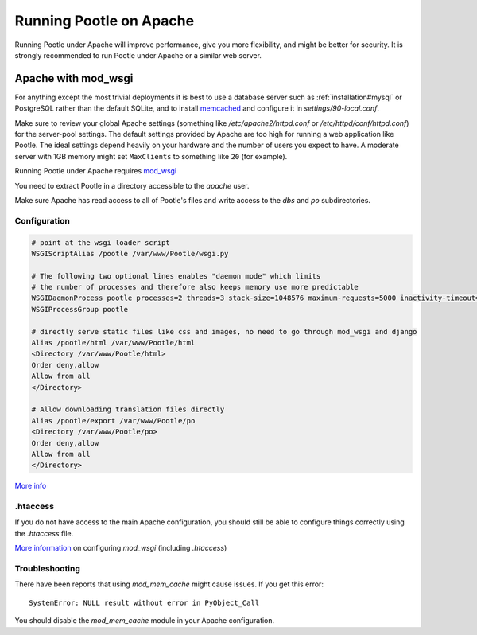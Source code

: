 .. _apache:

Running Pootle on Apache
========================

Running Pootle under Apache will improve performance, give you more
flexibility, and might be better for security. It is strongly recommended to
run Pootle under Apache or a similar web server.


.. _apache#mod_wsgi:

Apache with mod_wsgi
--------------------

For anything except the most trivial deployments it is best to use a database
server such as :ref:`installation#mysql` or PostgreSQL rather than the default SQLite, and
to install `memcached
<https://docs.djangoproject.com/en/dev/topics/cache/#memcached>`_ and configure
it in *settings/90-local.conf*.

Make sure to review your global Apache settings (something like
*/etc/apache2/httpd.conf* or */etc/httpd/conf/httpd.conf*) for the
server-pool settings. The default settings provided by Apache are too high for
running a web application like Pootle. The ideal settings depend heavily on
your hardware and the number of users you expect to have. A moderate server
with 1GB memory might set ``MaxClients`` to something like ``20`` (for
example).

Running Pootle under Apache requires `mod_wsgi
<http://code.google.com/p/modwsgi/>`_

You need to extract Pootle in a directory accessible to the *apache* user.

Make sure Apache has read access to all of Pootle's files and write access to
the *dbs* and *po* subdirectories.


.. _apache#configuration:

Configuration
^^^^^^^^^^^^^

.. code-block:: apache

    # point at the wsgi loader script
    WSGIScriptAlias /pootle /var/www/Pootle/wsgi.py

    # The following two optional lines enables "daemon mode" which limits
    # the number of processes and therefore also keeps memory use more predictable
    WSGIDaemonProcess pootle processes=2 threads=3 stack-size=1048576 maximum-requests=5000 inactivity-timeout=900 display-name=%{GROUP}
    WSGIProcessGroup pootle

    # directly serve static files like css and images, no need to go through mod_wsgi and django
    Alias /pootle/html /var/www/Pootle/html
    <Directory /var/www/Pootle/html>
    Order deny,allow
    Allow from all
    </Directory>

    # Allow downloading translation files directly
    Alias /pootle/export /var/www/Pootle/po
    <Directory /var/www/Pootle/po>
    Order deny,allow
    Allow from all
    </Directory>

`More info <http://docs.djangoproject.com/en/dev/howto/deployment/modwsgi/>`_


.. _apache#.htaccess:

.htaccess
^^^^^^^^^

If you do not have access to the main Apache configuration, you should still be
able to configure things correctly using the *.htaccess* file.

`More information
<http://code.google.com/p/modwsgi/wiki/ConfigurationGuidelines>`_ on
configuring *mod_wsgi* (including *.htaccess*)


.. _apache#troubleshooting:

Troubleshooting
^^^^^^^^^^^^^^^

There have been reports that using *mod_mem_cache* might cause issues. If you
get this error::

    SystemError: NULL result without error in PyObject_Call

You should disable the *mod_mem_cache* module in your Apache configuration.
